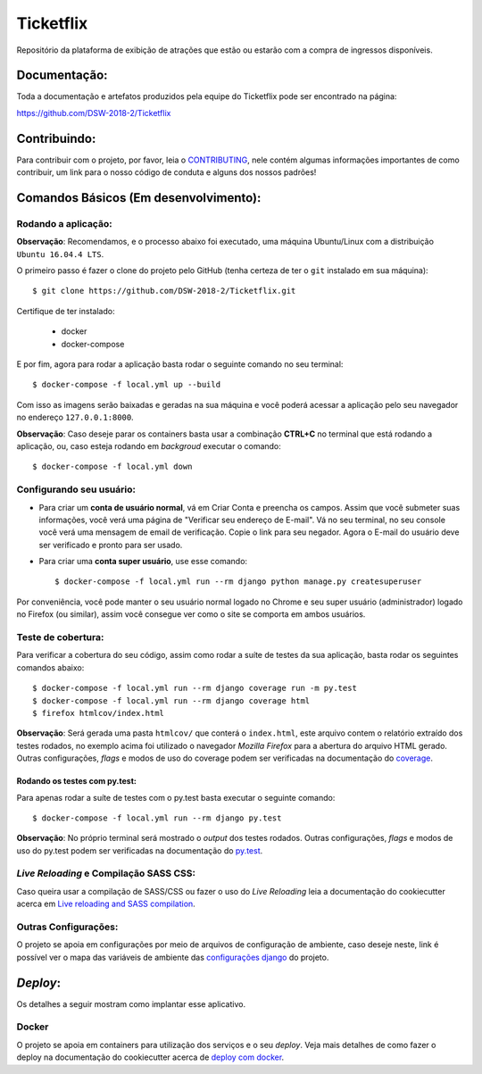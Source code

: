 Ticketflix
==========

.. image:: https://img.shields.io/badge/built%20with-Cookiecutter%20Django-ff69b4.svg
     :target: https://github.com/pydanny/cookiecutter-django/
     :alt: Built with Cookiecutter Django

.. image:: https://travis-ci.org/DSW-2018-2/Ticketflix.svg?branch=develop
     :target: https://travis-ci.org/DSW-2018-2/Ticketflix
     :alt: Build

.. image:: https://img.shields.io/badge/License-MIT-blue.svg
     :target: https://github.com/DSW-2018-2/Ticketflix/blob/develop/LICENSE
     :alt: License



Repositório da plataforma de exibição de atrações que estão ou estarão com a compra de ingressos disponíveis.


Documentação:
-------------

Toda a documentação e artefatos produzidos pela equipe do Ticketflix pode ser encontrado na página:

https://github.com/DSW-2018-2/Ticketflix

Contribuindo:
-------------

.. _CONTRIBUTING: https://github.com/DSW-2018-2/Ticketflix/blob/develop/.github/CONTRIBUTING.md

Para contribuir com o projeto, por favor, leia o CONTRIBUTING_, nele contém algumas informações importantes de como contribuir, um link para o nosso código de conduta e alguns dos nossos padrões!

Comandos Básicos (Em desenvolvimento):
--------------------------------------

Rodando a aplicação:
^^^^^^^^^^^^^^^^^^^^
**Observação**: Recomendamos, e o processo abaixo foi executado, uma máquina Ubuntu/Linux com a distribuição ``Ubuntu 16.04.4 LTS``.

O primeiro passo é fazer o clone do projeto pelo GitHub (tenha certeza de ter o ``git`` instalado em sua máquina)::

    $ git clone https://github.com/DSW-2018-2/Ticketflix.git

Certifique de ter instalado:

    * docker
    * docker-compose

E por fim, agora para rodar a aplicação basta rodar o seguinte comando no seu terminal::

    $ docker-compose -f local.yml up --build

Com isso as imagens serão baixadas e geradas na sua máquina e você poderá acessar a aplicação pelo seu navegador no endereço ``127.0.0.1:8000``.

**Observação**: Caso deseje parar os containers basta usar a combinação **CTRL+C** no terminal que está rodando a aplicação, ou, caso esteja rodando em *backgroud* executar o comando::

    $ docker-compose -f local.yml down

Configurando seu usuário:
^^^^^^^^^^^^^^^^^^^^^^^^^

* Para criar um **conta de usuário normal**, vá em Criar Conta e preencha os campos. Assim que você submeter suas informações, você verá uma página de "Verificar seu endereço de E-mail". Vá no seu terminal, no seu console você verá uma mensagem de email de verificação. Copie o link para seu negador. Agora o E-mail do usuário deve ser verificado e pronto para ser usado.

* Para criar uma **conta super usuário**, use esse comando::

    $ docker-compose -f local.yml run --rm django python manage.py createsuperuser

Por conveniência, você pode manter o seu usuário normal logado no Chrome e seu super usuário (administrador) logado no Firefox (ou similar), assim você consegue ver como o site se comporta em ambos usuários.

Teste de cobertura:
^^^^^^^^^^^^^^^^^^^^

Para verificar a cobertura do seu código, assim como rodar a suíte de testes da sua aplicação, basta rodar os seguintes comandos abaixo::

    $ docker-compose -f local.yml run --rm django coverage run -m py.test
    $ docker-compose -f local.yml run --rm django coverage html
    $ firefox htmlcov/index.html

.. _coverage: https://coverage.readthedocs.io/en/coverage-4.5.1/

**Observação**: Será gerada uma pasta ``htmlcov/`` que conterá o ``index.html``, este arquivo contem o relatório extraído dos testes rodados, no exemplo acima foi utilizado o navegador *Mozilla Firefox* para a abertura do arquivo HTML gerado. Outras configurações, *flags* e modos de uso do coverage podem ser verificadas na documentação do coverage_.

Rodando os testes com py.test:
~~~~~~~~~~~~~~~~~~~~~~~~~~~~~~

Para apenas rodar a suíte de testes com o py.test basta executar o seguinte comando::

    $ docker-compose -f local.yml run --rm django py.test

.. _py.test: https://docs.pytest.org/en/latest/contents.html

**Observação**: No próprio terminal será mostrado o *output* dos testes rodados. Outras configurações, *flags* e modos de uso do py.test podem ser verificadas na documentação do py.test_.


*Live Reloading* e Compilação SASS CSS:
^^^^^^^^^^^^^^^^^^^^^^^^^^^^^^^^^^^^^^^^

.. _`Live reloading and SASS compilation`: http://cookiecutter-django.readthedocs.io/en/latest/live-reloading-and-sass-compilation.html

Caso queira usar a compilação de SASS/CSS ou fazer o uso do *Live Reloading* leia a documentação do cookiecutter acerca em `Live reloading and SASS compilation`_.

Outras Configurações:
^^^^^^^^^^^^^^^^^^^^^

.. _`configurações django`: http://cookiecutter-django.readthedocs.io/en/latest/settings.html

O projeto se apoia em configurações por meio de arquivos de configuração de ambiente, caso deseje neste, link é possível ver o mapa das variáveis de ambiente das `configurações django`_ do projeto.

*Deploy*:
---------

Os detalhes a seguir mostram como implantar esse aplicativo.

Docker
^^^^^^

.. _`deploy com docker`: http://cookiecutter-django.readthedocs.io/en/latest/deployment-with-docker.html

O projeto se apoia em containers para utilização dos serviços e o seu *deploy*.
Veja mais detalhes de como fazer o deploy na documentação do cookiecutter acerca de `deploy com docker`_.
